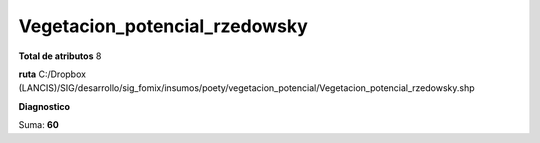 Vegetacion_potencial_rzedowsky
################################

**Total de atributos**
8

**ruta**
C:/Dropbox (LANCIS)/SIG/desarrollo/sig_fomix/insumos/poety/vegetacion_potencial/Vegetacion_potencial_rzedowsky.shp

**Diagnostico**

.. csv-table:: Diagnostico
     :file: ./csv/diag_Vegetacion_potencial_rzedowsky.csv
     :header-rows: 1

Suma: **60**
